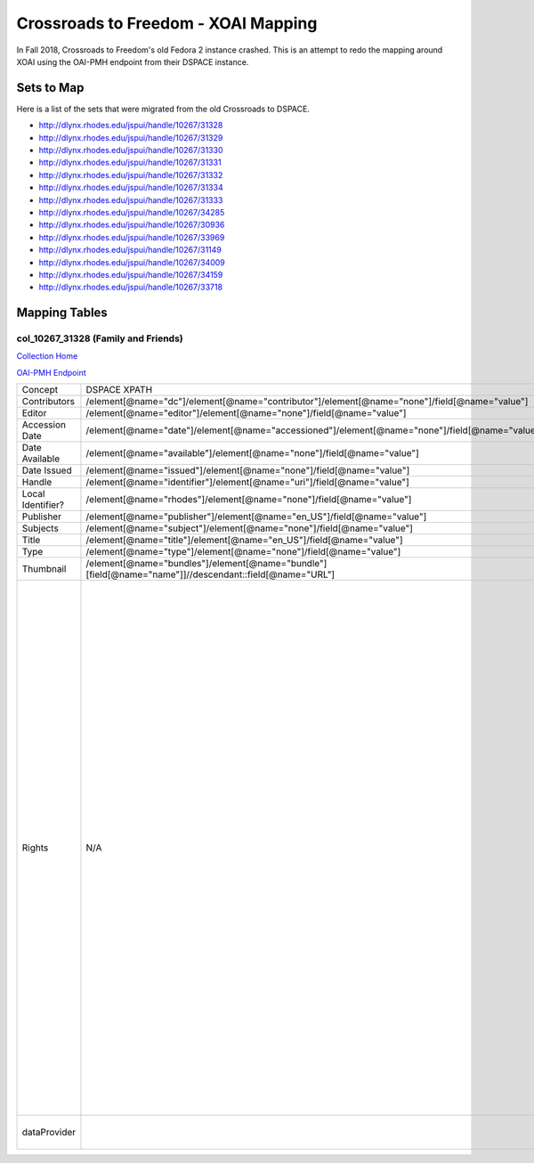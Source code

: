 ====================================
Crossroads to Freedom - XOAI Mapping
====================================

In Fall 2018, Crossroads to Freedom's old Fedora 2 instance crashed.  This is an attempt to redo the mapping around XOAI
using the OAI-PMH endpoint from their DSPACE instance.


-----------
Sets to Map
-----------

Here is a list of the sets that were migrated from the old Crossroads to DSPACE.

* http://dlynx.rhodes.edu/jspui/handle/10267/31328
* http://dlynx.rhodes.edu/jspui/handle/10267/31329
* http://dlynx.rhodes.edu/jspui/handle/10267/31330
* http://dlynx.rhodes.edu/jspui/handle/10267/31331
* http://dlynx.rhodes.edu/jspui/handle/10267/31332
* http://dlynx.rhodes.edu/jspui/handle/10267/31334
* http://dlynx.rhodes.edu/jspui/handle/10267/31333
* http://dlynx.rhodes.edu/jspui/handle/10267/34285
* http://dlynx.rhodes.edu/jspui/handle/10267/30936
* http://dlynx.rhodes.edu/jspui/handle/10267/33969
* http://dlynx.rhodes.edu/jspui/handle/10267/31149
* http://dlynx.rhodes.edu/jspui/handle/10267/34009
* http://dlynx.rhodes.edu/jspui/handle/10267/34159
* http://dlynx.rhodes.edu/jspui/handle/10267/33718

--------------
Mapping Tables
--------------

col_10267_31328 (Family and Friends)
====================================

`Collection Home <http://dlynx.rhodes.edu/jspui/handle/10267/31328>`_

`OAI-PMH Endpoint
<http://dlynx.rhodes.edu:8080/oai/request?verb=ListRecords&metadataPrefix=xoai&set=col_10267_31328>`_

+-------------------+--------------------------------------------------------------------------------------------------------+--------------------------------------------------------------------------+-------------------------------------------------------------------------------------------------------------------------------------------------------------------------------------------------------------------------------------------------------------------------------------------------------------------------------------------------------------------------------------------------------------------------------------------------------------------------------------------------------------------------------------------------------------------------------------------------------------------------------------------------------------------------------------------------------------------------------------------------------------------------------------------------------------------------------------------------------------------+
| Concept           | DSPACE XPATH                                                                                           | MODS XPATH                                                               | Value                                                                                                                                                                                                                                                                                                                                                                                                                                                                                                                                                                                                                                                                                                                                                                                                                                                             |
+-------------------+--------------------------------------------------------------------------------------------------------+--------------------------------------------------------------------------+-------------------------------------------------------------------------------------------------------------------------------------------------------------------------------------------------------------------------------------------------------------------------------------------------------------------------------------------------------------------------------------------------------------------------------------------------------------------------------------------------------------------------------------------------------------------------------------------------------------------------------------------------------------------------------------------------------------------------------------------------------------------------------------------------------------------------------------------------------------------+
| Contributors      | /element[@name="dc"]/element[@name="contributor"]/element[@name="none"]/field[@name="value"]           | /mods:name/mods:namePart/[mods:role/mods:roleTerm[text()="Creator"]]     |                                                                                                                                                                                                                                                                                                                                                                                                                                                                                                                                                                                                                                                                                                                                                                                                                                                                   |
+-------------------+--------------------------------------------------------------------------------------------------------+--------------------------------------------------------------------------+-------------------------------------------------------------------------------------------------------------------------------------------------------------------------------------------------------------------------------------------------------------------------------------------------------------------------------------------------------------------------------------------------------------------------------------------------------------------------------------------------------------------------------------------------------------------------------------------------------------------------------------------------------------------------------------------------------------------------------------------------------------------------------------------------------------------------------------------------------------------+
| Editor            | /element[@name="editor"]/element[@name="none"]/field[@name="value"]                                    | /mods:name/mods:namePart/[mods:role/mods:roleTerm[text()="Contributor"]] |                                                                                                                                                                                                                                                                                                                                                                                                                                                                                                                                                                                                                                                                                                                                                                                                                                                                   |
+-------------------+--------------------------------------------------------------------------------------------------------+--------------------------------------------------------------------------+-------------------------------------------------------------------------------------------------------------------------------------------------------------------------------------------------------------------------------------------------------------------------------------------------------------------------------------------------------------------------------------------------------------------------------------------------------------------------------------------------------------------------------------------------------------------------------------------------------------------------------------------------------------------------------------------------------------------------------------------------------------------------------------------------------------------------------------------------------------------+
| Accession Date    | /element[@name="date"]/element[@name="accessioned"]/element[@name="none"]/field[@name="value"]         |                                                                          |                                                                                                                                                                                                                                                                                                                                                                                                                                                                                                                                                                                                                                                                                                                                                                                                                                                                   |
+-------------------+--------------------------------------------------------------------------------------------------------+--------------------------------------------------------------------------+-------------------------------------------------------------------------------------------------------------------------------------------------------------------------------------------------------------------------------------------------------------------------------------------------------------------------------------------------------------------------------------------------------------------------------------------------------------------------------------------------------------------------------------------------------------------------------------------------------------------------------------------------------------------------------------------------------------------------------------------------------------------------------------------------------------------------------------------------------------------+
| Date Available    | /element[@name="available"]/element[@name="none"]/field[@name="value"]                                 |                                                                          |                                                                                                                                                                                                                                                                                                                                                                                                                                                                                                                                                                                                                                                                                                                                                                                                                                                                   |
+-------------------+--------------------------------------------------------------------------------------------------------+--------------------------------------------------------------------------+-------------------------------------------------------------------------------------------------------------------------------------------------------------------------------------------------------------------------------------------------------------------------------------------------------------------------------------------------------------------------------------------------------------------------------------------------------------------------------------------------------------------------------------------------------------------------------------------------------------------------------------------------------------------------------------------------------------------------------------------------------------------------------------------------------------------------------------------------------------------+
| Date Issued       | /element[@name="issued"]/element[@name="none"]/field[@name="value"]                                    | /mods:originInfo/mods:dateCreated                                        |                                                                                                                                                                                                                                                                                                                                                                                                                                                                                                                                                                                                                                                                                                                                                                                                                                                                   |
+-------------------+--------------------------------------------------------------------------------------------------------+--------------------------------------------------------------------------+-------------------------------------------------------------------------------------------------------------------------------------------------------------------------------------------------------------------------------------------------------------------------------------------------------------------------------------------------------------------------------------------------------------------------------------------------------------------------------------------------------------------------------------------------------------------------------------------------------------------------------------------------------------------------------------------------------------------------------------------------------------------------------------------------------------------------------------------------------------------+
| Handle            | /element[@name="identifier"]/element[@name="uri"]/field[@name="value"]                                 | /mods:location/mods:url[@access="object in context"][@usage="primary"]   |                                                                                                                                                                                                                                                                                                                                                                                                                                                                                                                                                                                                                                                                                                                                                                                                                                                                   |
+-------------------+--------------------------------------------------------------------------------------------------------+--------------------------------------------------------------------------+-------------------------------------------------------------------------------------------------------------------------------------------------------------------------------------------------------------------------------------------------------------------------------------------------------------------------------------------------------------------------------------------------------------------------------------------------------------------------------------------------------------------------------------------------------------------------------------------------------------------------------------------------------------------------------------------------------------------------------------------------------------------------------------------------------------------------------------------------------------------+
| Local Identifier? | /element[@name="rhodes"]/element[@name="none"]/field[@name="value"]                                    | /mods:identifer[@type="local"]                                           |                                                                                                                                                                                                                                                                                                                                                                                                                                                                                                                                                                                                                                                                                                                                                                                                                                                                   |
+-------------------+--------------------------------------------------------------------------------------------------------+--------------------------------------------------------------------------+-------------------------------------------------------------------------------------------------------------------------------------------------------------------------------------------------------------------------------------------------------------------------------------------------------------------------------------------------------------------------------------------------------------------------------------------------------------------------------------------------------------------------------------------------------------------------------------------------------------------------------------------------------------------------------------------------------------------------------------------------------------------------------------------------------------------------------------------------------------------+
| Publisher         | /element[@name="publisher"]/element[@name="en_US"]/field[@name="value"]                                | /mods:originInfo/mods:publisher                                          |                                                                                                                                                                                                                                                                                                                                                                                                                                                                                                                                                                                                                                                                                                                                                                                                                                                                   |
+-------------------+--------------------------------------------------------------------------------------------------------+--------------------------------------------------------------------------+-------------------------------------------------------------------------------------------------------------------------------------------------------------------------------------------------------------------------------------------------------------------------------------------------------------------------------------------------------------------------------------------------------------------------------------------------------------------------------------------------------------------------------------------------------------------------------------------------------------------------------------------------------------------------------------------------------------------------------------------------------------------------------------------------------------------------------------------------------------------+
| Subjects          | /element[@name="subject"]/element[@name="none"]/field[@name="value"]                                   | mods:subject/mods:topic                                                  |                                                                                                                                                                                                                                                                                                                                                                                                                                                                                                                                                                                                                                                                                                                                                                                                                                                                   |
+-------------------+--------------------------------------------------------------------------------------------------------+--------------------------------------------------------------------------+-------------------------------------------------------------------------------------------------------------------------------------------------------------------------------------------------------------------------------------------------------------------------------------------------------------------------------------------------------------------------------------------------------------------------------------------------------------------------------------------------------------------------------------------------------------------------------------------------------------------------------------------------------------------------------------------------------------------------------------------------------------------------------------------------------------------------------------------------------------------+
| Title             | /element[@name="title"]/element[@name="en_US"]/field[@name="value"]                                    | mods:titleInfo/mods:title                                                |                                                                                                                                                                                                                                                                                                                                                                                                                                                                                                                                                                                                                                                                                                                                                                                                                                                                   |
+-------------------+--------------------------------------------------------------------------------------------------------+--------------------------------------------------------------------------+-------------------------------------------------------------------------------------------------------------------------------------------------------------------------------------------------------------------------------------------------------------------------------------------------------------------------------------------------------------------------------------------------------------------------------------------------------------------------------------------------------------------------------------------------------------------------------------------------------------------------------------------------------------------------------------------------------------------------------------------------------------------------------------------------------------------------------------------------------------------+
| Type              | /element[@name="type"]/element[@name="none"]/field[@name="value"]                                      | mods:typeOfResource                                                      |                                                                                                                                                                                                                                                                                                                                                                                                                                                                                                                                                                                                                                                                                                                                                                                                                                                                   |
+-------------------+--------------------------------------------------------------------------------------------------------+--------------------------------------------------------------------------+-------------------------------------------------------------------------------------------------------------------------------------------------------------------------------------------------------------------------------------------------------------------------------------------------------------------------------------------------------------------------------------------------------------------------------------------------------------------------------------------------------------------------------------------------------------------------------------------------------------------------------------------------------------------------------------------------------------------------------------------------------------------------------------------------------------------------------------------------------------------+
| Thumbnail         | /element[@name="bundles"]/element[@name="bundle"][field[@name="name"]]//descendant::field[@name="URL"] | /mods:location/mods:url[@access="preview"]                               |                                                                                                                                                                                                                                                                                                                                                                                                                                                                                                                                                                                                                                                                                                                                                                                                                                                                   |
+-------------------+--------------------------------------------------------------------------------------------------------+--------------------------------------------------------------------------+-------------------------------------------------------------------------------------------------------------------------------------------------------------------------------------------------------------------------------------------------------------------------------------------------------------------------------------------------------------------------------------------------------------------------------------------------------------------------------------------------------------------------------------------------------------------------------------------------------------------------------------------------------------------------------------------------------------------------------------------------------------------------------------------------------------------------------------------------------------------+
| Rights            | N/A                                                                                                    | /mods:accessCondition[@type="local rights statement"]                    | All rights reserved. The accompanying digital object and its associated documentation are provided for online research and access purposes. Permission to use, copy, modify, distribute and present this digital object and the accompanying documentation, without fee, and without written agreement, is hereby granted for educational, non-commercial purposes only. The Rhodes College Archives reserves the right to decide what constitutes educational and commercial use; commercial users may be charged a nominal fee to be determined by current, commercial rates for use of special materials. In all instances of use, acknowledgement must begiven to Rhodes College Archives and Special Collection, Memphis, TN. For information regarding permission to use this image, please email the Archives at archives@rhodes.edu or call 901-843-3334. |
+-------------------+--------------------------------------------------------------------------------------------------------+--------------------------------------------------------------------------+-------------------------------------------------------------------------------------------------------------------------------------------------------------------------------------------------------------------------------------------------------------------------------------------------------------------------------------------------------------------------------------------------------------------------------------------------------------------------------------------------------------------------------------------------------------------------------------------------------------------------------------------------------------------------------------------------------------------------------------------------------------------------------------------------------------------------------------------------------------------+
| dataProvider      |                                                                                                        | /mods:recordInfo/mods:recordContentSource                                | Rhodes College. Crossroads to Freedom                                                                                                                                                                                                                                                                                                                                                                                                                                                                                                                                                                                                                                                                                                                                                                                                                             |
+-------------------+--------------------------------------------------------------------------------------------------------+--------------------------------------------------------------------------+-------------------------------------------------------------------------------------------------------------------------------------------------------------------------------------------------------------------------------------------------------------------------------------------------------------------------------------------------------------------------------------------------------------------------------------------------------------------------------------------------------------------------------------------------------------------------------------------------------------------------------------------------------------------------------------------------------------------------------------------------------------------------------------------------------------------------------------------------------------------+